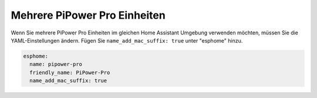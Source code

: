 
Mehrere PiPower Pro Einheiten
------------------------------------------

Wenn Sie mehrere PiPower Pro Einheiten im gleichen Home Assistant 
Umgebung verwenden möchten, müssen Sie die YAML-Einstellungen ändern.
Fügen Sie ``name_add_mac_suffix: true`` unter "esphome" hinzu.

.. code-block::

    esphome:
      name: pipower-pro
      friendly_name: PiPower-Pro
      name_add_mac_suffix: true
